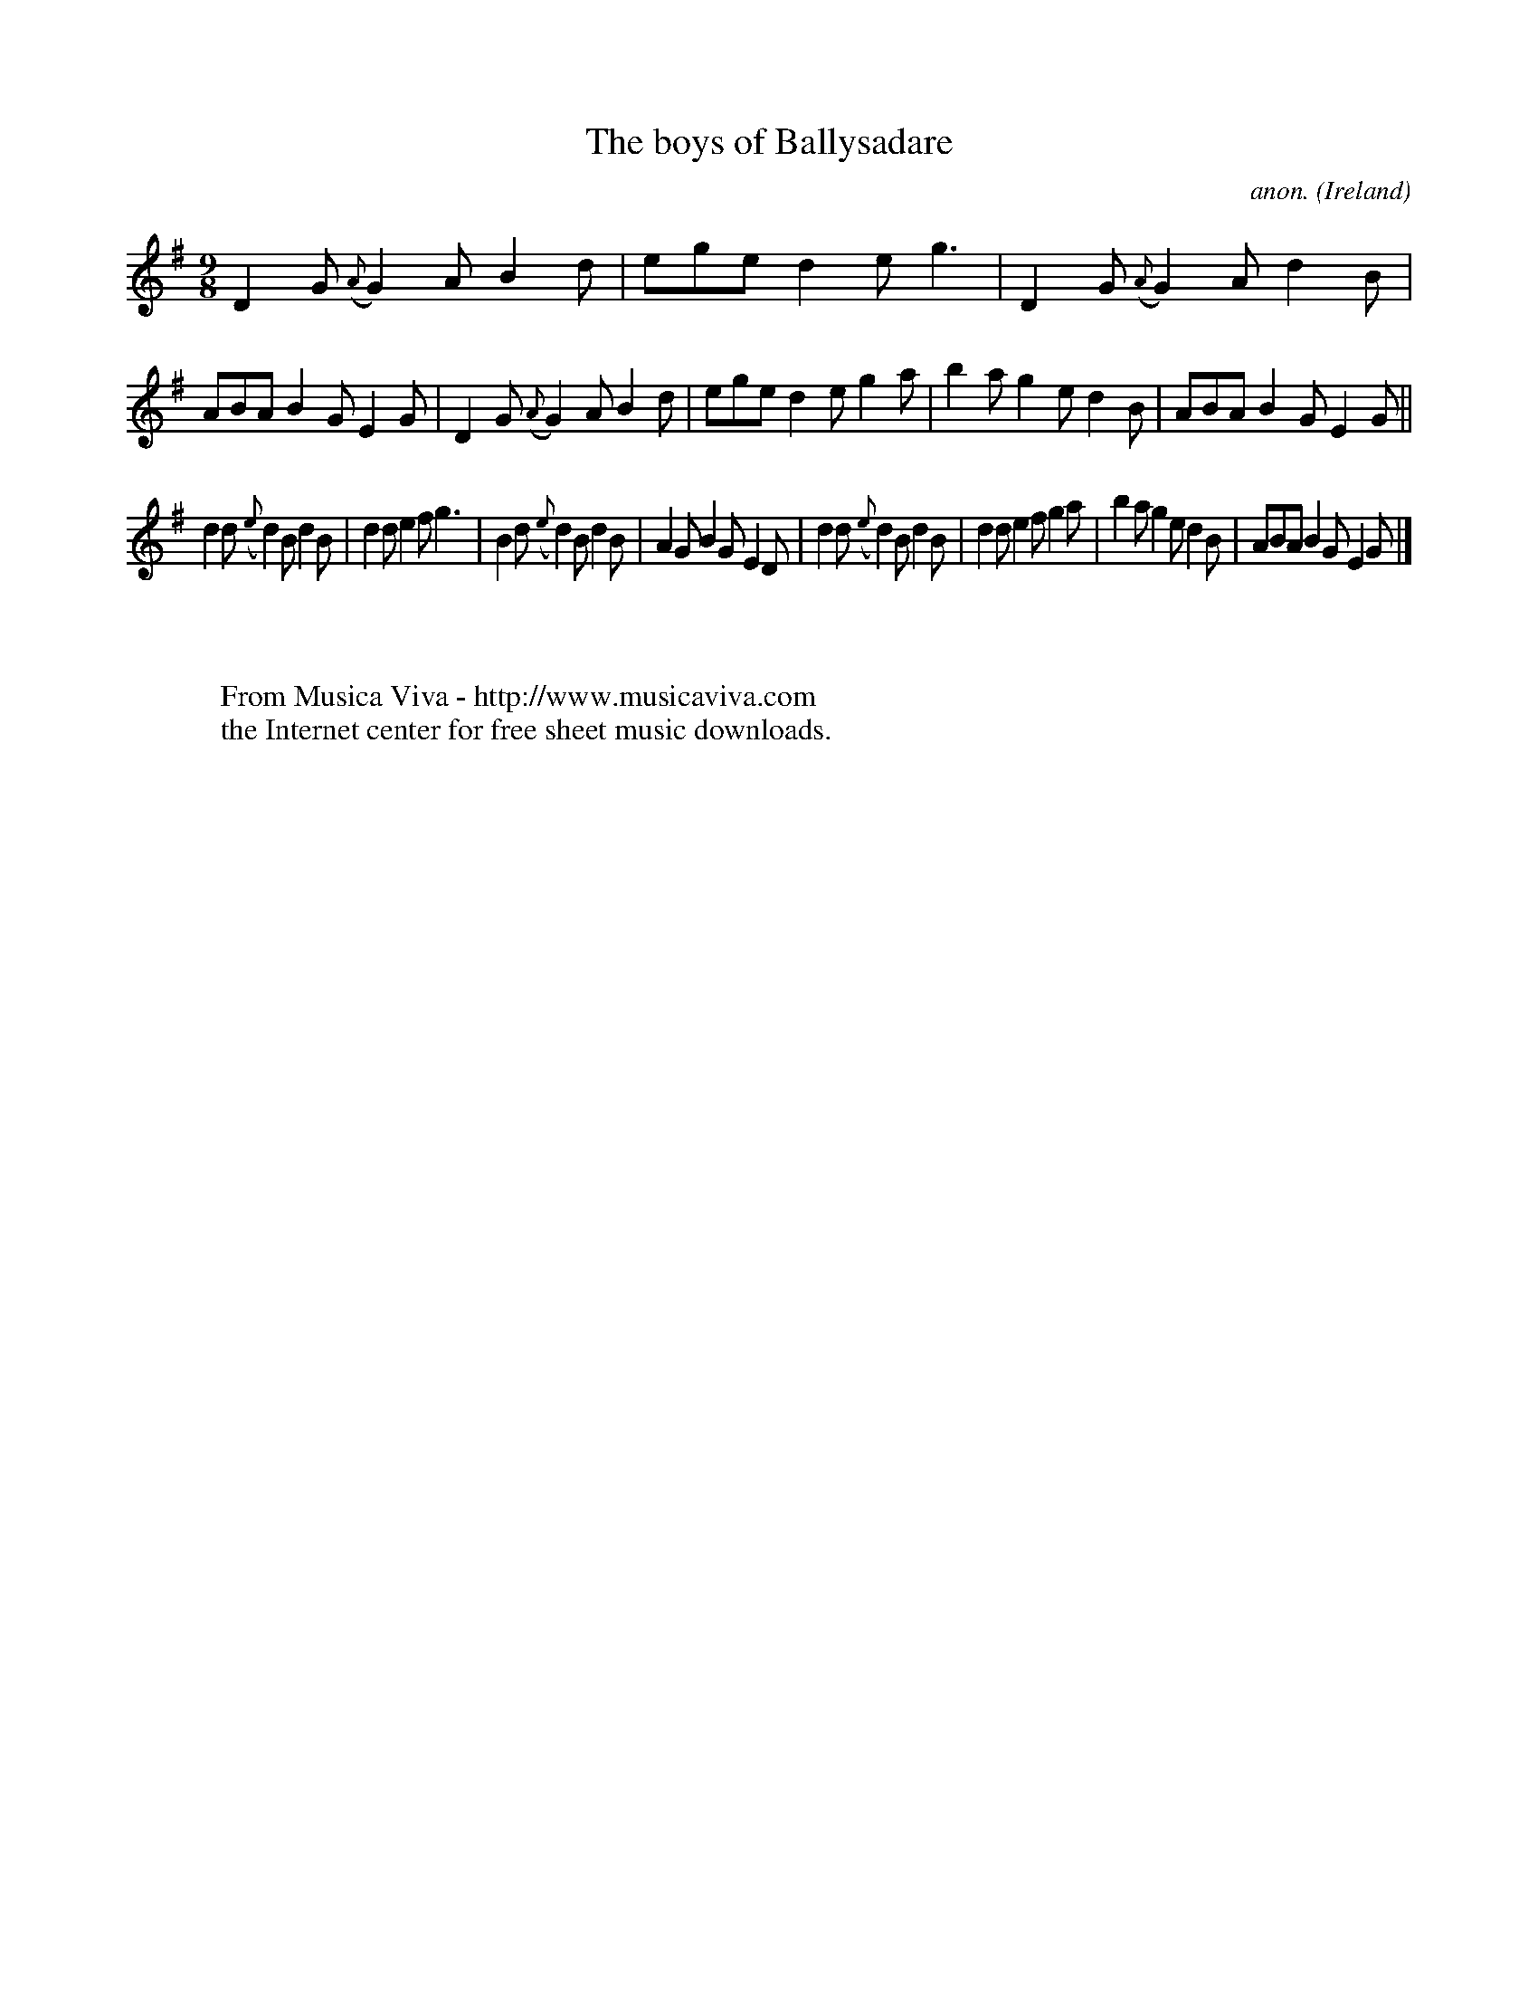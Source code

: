 X:423
T:The boys of Ballysadare
C:anon.
O:Ireland
B:Francis O'Neill: "The Dance Music of Ireland" (1907) no. 423
R:Slip jig, hop
Z:Transcribed by Frank Nordberg - http://www.musicaviva.com
F:http://www.musicaviva.com/abc/tunes/ireland/oneill-1001/0423/oneill-1001-0423-1.abc
M:9/8
L:1/8
K:G
D2G ({A}G2)A B2d|ege d2e g3|D2G ({A}G2)A d2B|ABA B2G E2G|D2G ({A}G2)A B2d|ege d2e g2a|b2a g2e d2B|ABA B2G E2G||
d2d ({e}d2)B d2B|d2d e2f g3|B2d ({e}d2)B d2B|A2G B2G E2D|d2d ({e}d2)B d2B|d2d e2f g2a|b2a g2e d2B|ABA B2G E2G|]
W:
W:
W:  From Musica Viva - http://www.musicaviva.com
W:  the Internet center for free sheet music downloads.
